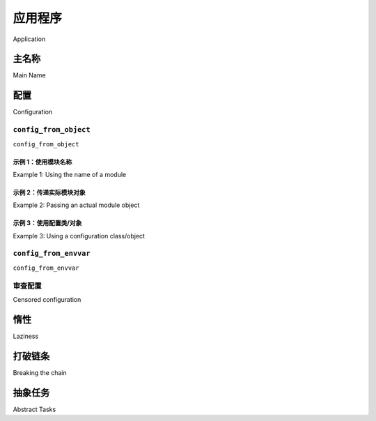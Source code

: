 .. _guide-app:

=============
应用程序
=============

Application

.. tab:: 中文

    在使用 Celery 库之前，必须先实例化它，这个实例被称为应用（或简称 *app*）。

    该应用是线程安全的，因此多个具有不同配置、组件和任务的 Celery 应用可以共存于同一个进程空间中。

    现在我们来创建一个：

    .. code-block:: pycon

        >>> from celery import Celery
        >>> app = Celery()
        >>> app
        <Celery __main__:0x100469fd0>

    最后一行展示了该应用的文本表示形式：包括应用类的名称（ ``Celery`` ）、当前主模块的名称（ ``__main__`` ）以及对象的内存地址（ ``0x100469fd0`` ）。

.. tab:: 英文

    The Celery library must be instantiated before use, this instance
    is called an application (or *app* for short).

    The application is thread-safe so that multiple Celery applications
    with different configurations, components, and tasks can co-exist in the
    same process space.

    Let's create one now:

    .. code-block:: pycon

        >>> from celery import Celery
        >>> app = Celery()
        >>> app
        <Celery __main__:0x100469fd0>

    The last line shows the textual representation of the application:
    including the name of the app class (``Celery``), the name of the
    current main module (``__main__``), and the memory address of the object
    (``0x100469fd0``).

主名称
=========

Main Name

.. tab:: 中文

    这三者中，只有一个是重要的，那就是主模块名称。我们来看一下原因。
    
    当你在 Celery 中发送一个任务消息时，该消息不会包含任何源代码，只包含你想执行的任务名称。这类似于互联网中的主机名工作原理：每个 worker 维护着一个任务名称与其实际函数的映射，称为 *任务注册表* （task registry）。
    
    每当你定义一个任务时，该任务也会被添加到本地注册表中：
    
    .. code-block:: pycon
    
        >>> @app.task
        ... def add(x, y):
        ...     return x + y
    
        >>> add
        <@task: __main__.add>
    
        >>> add.name
        __main__.add
    
        >>> app.tasks['__main__.add']
        <@task: __main__.add>
    
    你再次看到 ``__main__``；当 Celery 无法检测函数所属模块时，它会使用主模块名来生成任务名称的开头部分。
    
    这种情况只在一小部分使用场景中才会造成问题：
    
    #. 如果定义任务的模块作为程序运行；
    #. 如果在 Python 解释器（REPL）中创建应用；
    
    比如下面这个例子，其中 `tasks` 模块也用于通过 :meth:`@worker_main` 启动一个 worker：
    
    :file:`tasks.py`:
    
    .. code-block:: python
    
        from celery import Celery
        app = Celery()
    
        @app.task
        def add(x, y): return x + y
    
        if __name__ == '__main__':
            args = ['worker', '--loglevel=INFO']
            app.worker_main(argv=args)
    
    当该模块被执行时，任务的名称将以 "``__main__``" 开头，但当该模块被另一个进程导入（例如为了调用一个任务）时，任务名称将以 "``tasks``" 开头（也就是模块的实际名称）：
    
    .. code-block:: pycon
    
        >>> from tasks import add
        >>> add.name
        tasks.add
    
    你也可以为主模块指定一个其他名称：
    
    .. code-block:: pycon
    
        >>> app = Celery('tasks')
        >>> app.main
        'tasks'
    
        >>> @app.task
        ... def add(x, y):
        ...     return x + y
    
        >>> add.name
        tasks.add
    
    .. seealso:: :ref:`task-names`

.. tab:: 英文

    Only one of these is important, and that's the main module name.
    Let's look at why that is.
    
    When you send a task message in Celery, that message won't contain
    any source code, but only the name of the task you want to execute.
    This works similarly to how host names work on the internet: every worker
    maintains a mapping of task names to their actual functions, called the *task
    registry*.
    
    Whenever you define a task, that task will also be added to the local registry:
    
    .. code-block:: pycon
    
        >>> @app.task
        ... def add(x, y):
        ...     return x + y
    
        >>> add
        <@task: __main__.add>
    
        >>> add.name
        __main__.add
    
        >>> app.tasks['__main__.add']
        <@task: __main__.add>
    
    and there you see that ``__main__`` again; whenever Celery isn't able
    to detect what module the function belongs to, it uses the main module
    name to generate the beginning of the task name.
    
    This is only a problem in a limited set of use cases:
    
    #. If the module that the task is defined in is run as a program.
    #. If the application is created in the Python shell (REPL).
    
    For example here, where the tasks module is also used to start a worker
    with :meth:`@worker_main`:
    
    :file:`tasks.py`:
    
    .. code-block:: python
    
        from celery import Celery
        app = Celery()
    
        @app.task
        def add(x, y): return x + y
    
        if __name__ == '__main__':
            args = ['worker', '--loglevel=INFO']
            app.worker_main(argv=args)
    
    When this module is executed the tasks will be named starting with "``__main__``",
    but when the module is imported by another process, say to call a task,
    the tasks will be named starting with "``tasks``" (the real name of the module):
    
    .. code-block:: pycon
    
        >>> from tasks import add
        >>> add.name
        tasks.add
    
    You can specify another name for the main module:
    
    .. code-block:: pycon
    
        >>> app = Celery('tasks')
        >>> app.main
        'tasks'
    
        >>> @app.task
        ... def add(x, y):
        ...     return x + y
    
        >>> add.name
        tasks.add
    
    .. seealso:: :ref:`task-names`

配置
=============

Configuration

.. tab:: 中文

    Celery 提供了若干配置选项来调整其行为。这些选项可以直接设置在应用实例上，或通过一个专门的配置模块进行设置。
    
    配置对象可通过 :attr:`@conf` 访问：
    
    .. code-block:: pycon
    
        >>> app.conf.timezone
        'Europe/London'
    
    你也可以直接设置配置值：
    
    .. code-block:: pycon
    
        >>> app.conf.enable_utc = True
    
    或者使用 ``update`` 方法一次更新多个配置项：
    
    .. code-block:: python
    
        >>> app.conf.update(
        ...     enable_utc=True,
        ...     timezone='Europe/London',
        ...)
    
    配置对象由多个字典组成，按以下优先顺序查找：

    #. 运行时所做的更改；
    #. 配置模块（如果有）；
    #. 默认配置（:mod:`celery.app.defaults`）。
    
    你甚至可以使用 :meth:`@add_defaults` 方法添加新的默认配置来源。
    
    .. seealso::
    
        请参阅 :ref:`Configuration reference <configuration>` 获取所有可用配置项及其默认值的完整列表。


.. tab:: 英文

    There are several options you can set that'll change how
    Celery works. These options can be set directly on the app instance,
    or you can use a dedicated configuration module.
    
    The configuration is available as :attr:`@conf`:
    
    .. code-block:: pycon
    
        >>> app.conf.timezone
        'Europe/London'
    
    where you can also set configuration values directly:
    
    .. code-block:: pycon
    
        >>> app.conf.enable_utc = True
    
    or update several keys at once by using the ``update`` method:
    
    .. code-block:: python
    
        >>> app.conf.update(
        ...     enable_utc=True,
        ...     timezone='Europe/London',
        ...)
    
    The configuration object consists of multiple dictionaries
    that are consulted in order:
    
        #. Changes made at run-time.
        #. The configuration module (if any)
        #. The default configuration (:mod:`celery.app.defaults`).
    
    You can even add new default sources by using the :meth:`@add_defaults`
    method.
    
    .. seealso::
    
        Go to the :ref:`Configuration reference <configuration>` for a complete
        listing of all the available settings, and their default values.
    
``config_from_object``
----------------------

``config_from_object``

.. tab:: 中文

    :meth:`@config_from_object` 方法用于从配置对象中加载配置。

    该对象可以是一个配置模块，也可以是任意具有配置属性的对象。

    请注意，当调用 :meth:`~@config_from_object` 方法时，之前设置的所有配置将会被重置。如果你还想设置其他配置项，应在调用之后再进行设置。

.. tab:: 英文

    The :meth:`@config_from_object` method loads configuration
    from a configuration object.

    This can be a configuration module, or any object with configuration attributes.

    Note that any configuration that was previously set will be reset when
    :meth:`~@config_from_object` is called. If you want to set additional
    configuration you should do so after.

示例 1：使用模块名称
~~~~~~~~~~~~~~~~~~~~~~~~~~~~~~~~~~~~~

Example 1: Using the name of a module

.. tab:: 中文

    :meth:`@config_from_object` 方法可以接受一个 Python 模块的全限定名称，甚至可以是某个 Python 属性的名称，例如： ``"celeryconfig"`` 、 ``"myproj.config.celery"`` ，或 ``"myproj.config:CeleryConfig"`` ：

    .. code-block:: python

        from celery import Celery

        app = Celery()
        app.config_from_object('celeryconfig')

    此时， ``celeryconfig`` 模块可以如下所示：

    :file:`celeryconfig.py`:

    .. code-block:: python

        enable_utc = True
        timezone = 'Europe/London'

    只要可以导入 ``celeryconfig``，应用就能够使用它。

.. tab:: 英文

    The :meth:`@config_from_object` method can take the fully qualified
    name of a Python module, or even the name of a Python attribute,
    for example: ``"celeryconfig"``, ``"myproj.config.celery"``, or
    ``"myproj.config:CeleryConfig"``:

    .. code-block:: python

        from celery import Celery

        app = Celery()
        app.config_from_object('celeryconfig')

    The ``celeryconfig`` module may then look like this:

    :file:`celeryconfig.py`:

    .. code-block:: python

        enable_utc = True
        timezone = 'Europe/London'

    and the app will be able to use it as long as ``import celeryconfig`` is
    possible.

示例 2：传递实际模块对象
~~~~~~~~~~~~~~~~~~~~~~~~~~~~~~~~~~~~~~~~~~

Example 2: Passing an actual module object

.. tab:: 中文

    你也可以传入一个已经导入的模块对象，但通常不推荐这样做。

    .. tip::

        建议使用模块名称的方式，因为这意味着在使用 prefork 进程池时不需要对模块进行序列化。如果你遇到了配置问题或 pickle 错误，请尝试改用模块名称。

    .. code-block:: python

        import celeryconfig

        from celery import Celery

        app = Celery()
        app.config_from_object(celeryconfig)


.. tab:: 英文

    You can also pass an already imported module object, but this
    isn't always recommended.

    .. tip::

        Using the name of a module is recommended as this means the module does
        not need to be serialized when the prefork pool is used. If you're
        experiencing configuration problems or pickle errors then please
        try using the name of a module instead.

    .. code-block:: python

        import celeryconfig

        from celery import Celery

        app = Celery()
        app.config_from_object(celeryconfig)


示例 3：使用配置类/对象
~~~~~~~~~~~~~~~~~~~~~~~~~~~~~~~~~~~~~~~~~~~~~~

Example 3:  Using a configuration class/object

.. tab:: 中文

    .. code-block:: python

        from celery import Celery

        app = Celery()

        class Config:
            enable_utc = True
            timezone = 'Europe/London'

        app.config_from_object(Config)
        # 或使用对象的完全限定名称：
        #   app.config_from_object('module:Config')

.. tab:: 英文

    .. code-block:: python

        from celery import Celery

        app = Celery()

        class Config:
            enable_utc = True
            timezone = 'Europe/London'

        app.config_from_object(Config)
        # or using the fully qualified name of the object:
        #   app.config_from_object('module:Config')

``config_from_envvar``
----------------------

``config_from_envvar``

.. tab:: 中文

    :meth:`@config_from_envvar` 方法通过读取环境变量来获取配置模块的名称。

    例如 —— 若要从环境变量 :envvar:`CELERY_CONFIG_MODULE` 指定的模块中加载配置：

    .. code-block:: python

        import os
        from celery import Celery

        #: 设置默认的配置模块名
        os.environ.setdefault('CELERY_CONFIG_MODULE', 'celeryconfig')

        app = Celery()
        app.config_from_envvar('CELERY_CONFIG_MODULE')

    然后你可以通过环境变量指定要使用的配置模块：

    .. code-block:: console

        $ CELERY_CONFIG_MODULE="celeryconfig.prod" celery worker -l INFO

.. tab:: 英文

    The :meth:`@config_from_envvar` takes the configuration module name
    from an environment variable

    For example -- to load configuration from a module specified in the
    environment variable named :envvar:`CELERY_CONFIG_MODULE`:

    .. code-block:: python

        import os
        from celery import Celery

        #: Set default configuration module name
        os.environ.setdefault('CELERY_CONFIG_MODULE', 'celeryconfig')

        app = Celery()
        app.config_from_envvar('CELERY_CONFIG_MODULE')

    You can then specify the configuration module to use via the environment:

    .. code-block:: console

        $ CELERY_CONFIG_MODULE="celeryconfig.prod" celery worker -l INFO

.. _app-censored-config:

审查配置
----------------------

Censored configuration

.. tab:: 中文

    如果你希望打印出配置信息（例如用于调试），你可能还希望过滤掉敏感信息，比如密码或 API 密钥。

    Celery 提供了一些用于展示配置信息的实用工具，其中一个是 :meth:`~celery.app.utils.Settings.humanize`：

    .. code-block:: pycon

        >>> app.conf.humanize(with_defaults=False, censored=True)

    此方法将配置以表格字符串的形式返回。默认情况下它只包含变更项，但你可以通过启用 ``with_defaults`` 参数来包含内建的默认键值对。

    如果你希望以字典形式处理配置数据，可以使用 :meth:`~celery.app.utils.Settings.table` 方法：

    .. code-block:: pycon

        >>> app.conf.table(with_defaults=False, censored=True)

    请注意，Celery 无法完全过滤所有敏感信息，它仅通过正则表达式搜索常见的键名模式。如果你添加了自定义的包含敏感信息的配置项，请确保使用 Celery 能识别为机密的键名。

    若配置项名称包含以下子字符串之一，将被视为敏感并被遮蔽处理：
    
    ``API``, ``TOKEN``, ``KEY``, ``SECRET``, ``PASS``, ``SIGNATURE``, ``DATABASE``

.. tab:: 英文

    If you ever want to print out the configuration, as debugging information
    or similar, you may also want to filter out sensitive information like
    passwords and API keys.
    
    Celery comes with several utilities useful for presenting the configuration,
    one is :meth:`~celery.app.utils.Settings.humanize`:
    
    .. code-block:: pycon
    
        >>> app.conf.humanize(with_defaults=False, censored=True)
    
    This method returns the configuration as a tabulated string. This will
    only contain changes to the configuration by default, but you can include the
    built-in default keys and values by enabling the ``with_defaults`` argument.
    
    If you instead want to work with the configuration as a dictionary, you
    can use the :meth:`~celery.app.utils.Settings.table` method:
    
    .. code-block:: pycon
    
        >>> app.conf.table(with_defaults=False, censored=True)
    
    Please note that Celery won't be able to remove all sensitive information,
    as it merely uses a regular expression to search for commonly named keys.
    If you add custom settings containing sensitive information you should name
    the keys using a name that Celery identifies as secret.
    
    A configuration setting will be censored if the name contains any of
    these sub-strings:
    
    ``API``, ``TOKEN``, ``KEY``, ``SECRET``, ``PASS``, ``SIGNATURE``, ``DATABASE``

惰性
========

Laziness

.. tab:: 中文

    应用实例是惰性加载的，即只有在真正需要时才会进行初始化。
    
    创建一个 :class:`@Celery` 实例时只会执行以下操作：
    
    #. 创建逻辑时钟实例，用于事件系统。
    #. 创建任务注册表。
    #. 将自身设置为当前应用（除非禁用了 ``set_as_current`` 参数）。
    #. 调用 :meth:`@on_init` 回调（默认无操作）。
    
    :meth:`@task` 装饰器在任务被定义时不会立即创建任务，而是将任务的创建延迟到任务被使用，或应用被 *finalize* 之后。
    
    下面的示例展示了任务在实际使用前并未真正创建：
    
    .. code-block:: pycon
    
        >>> @app.task
        >>> def add(x, y):
        ...    return x + y
    
        >>> type(add)
        <class 'celery.local.PromiseProxy'>
    
        >>> add.__evaluated__()
        False
    
        >>> add        # <-- 导致调用 repr(add)
        <@task: __main__.add>
    
        >>> add.__evaluated__()
        True
    
    应用的 *finalization* 可以显式通过调用 :meth:`@finalize` 方法完成，或者隐式通过访问 :attr:`@tasks` 属性来触发。
    
    完成 finalization 会执行以下操作：
    
    #. 复制需要在多个应用间共享的任务。
    
       默认情况下任务是共享的，但如果在 task 装饰器中禁用了 ``shared`` 参数，那么该任务将仅绑定于其所归属的应用实例中。
    
    #. 执行所有待处理的任务装饰器。
    
    #. 确保所有任务都绑定到当前应用上。
    
       任务之所以需要绑定到应用，是为了从配置中读取默认值等信息。
    
    .. _default-app:
    
    .. topic:: “默认应用（default app）”
    
        Celery 并不总是支持应用实例机制，早期版本中只有基于模块的 API。
        在 Celery 5.0 之前，这种旧的兼容性 API 仍可使用，但已被移除。
    
        Celery 始终会创建一个特殊的应用 —— “默认应用（default app）”，
        若未实例化任何自定义应用，则使用该默认应用。
    
        现在 :mod:`celery.task` 模块已不可用。应使用应用实例上的方法，而非模块级 API：
    
        .. code-block:: python
    
            from celery.task import Task   # << 旧的 Task 基类。
    
            from celery import Task        # << 新的基类。


.. tab:: 英文

    The application instance is lazy, meaning it won't be evaluated
    until it's actually needed.
    
    Creating a :class:`@Celery` instance will only do the following:
    
    #. Create a logical clock instance, used for events.
    #. Create the task registry.
    #. Set itself as the current app (but not if the ``set_as_current`` argument was disabled)
    #. Call the :meth:`@on_init` callback (does nothing by default).
    
    The :meth:`@task` decorators don't create the tasks at the point when
    the task is defined, instead it'll defer the creation
    of the task to happen either when the task is used, or after the
    application has been *finalized*,
    
    This example shows how the task isn't created until
    you use the task, or access an attribute (in this case :meth:`repr`):
    
    .. code-block:: pycon
    
        >>> @app.task
        >>> def add(x, y):
        ...    return x + y
    
        >>> type(add)
        <class 'celery.local.PromiseProxy'>
    
        >>> add.__evaluated__()
        False
    
        >>> add        # <-- causes repr(add) to happen
        <@task: __main__.add>
    
        >>> add.__evaluated__()
        True
    
    *Finalization* of the app happens either explicitly by calling
    :meth:`@finalize` -- or implicitly by accessing the :attr:`@tasks`
    attribute.
    
    Finalizing the object will:
    
    #. Copy tasks that must be shared between apps
    
       Tasks are shared by default, but if the ``shared`` argument to the task decorator is disabled, then the task will be private to the app it's bound to.
    
    #. Evaluate all pending task decorators.
    
    #. Make sure all tasks are bound to the current app.
       
       Tasks are bound to an app so that they can read default values from the configuration.
    
    .. topic:: The "default app"
    
        Celery didn't always have applications, it used to be that
        there was only a module-based API. A compatibility API was
        available at the old location until the release of Celery 5.0,
        but has been removed.
    
        Celery always creates a special app - the "default app",
        and this is used if no custom application has been instantiated.
    
        The :mod:`celery.task` module is no longer available. Use the
        methods on the app instance, not the module based API:
    
        .. code-block:: python
    
            from celery.task import Task   # << OLD Task base class.
    
            from celery import Task        # << NEW base class.
    

打破链条
==================

Breaking the chain

.. tab:: 中文

    尽管依赖当前应用被设置是可行的，但最佳实践是始终将应用实例作为参数传递给需要它的地方。
    
    我将此称为 “应用链（app chain）” ，因为它会形成一个依赖于显式传递 app 的实例链。
    
    以下示例被认为是不良实践：
    
    .. code-block:: python
    
        from celery import current_app
    
        class Scheduler:
    
            def run(self):
                app = current_app
    
    正确的做法是将 ``app`` 作为参数传入：
    
    .. code-block:: python
    
        class Scheduler:
    
            def __init__(self, app):
                self.app = app
    
    Celery 内部使用 :func:`celery.app.app_or_default` 函数，以确保模块兼容性 API 中一切也能正常工作：
    
    .. code-block:: python
    
        from celery.app import app_or_default
    
        class Scheduler:
            def __init__(self, app=None):
                self.app = app_or_default(app)
    
    在开发过程中，你可以设置 :envvar:`CELERY_TRACE_APP` 环境变量，当“应用链”断裂时抛出异常：
    
    .. code-block:: console
    
        $ CELERY_TRACE_APP=1 celery worker -l INFO
    
    
    .. topic:: API 的演化
    
        自 2009 年 Celery 最初创建以来，其 API 已经发生了很大变化。
    
        例如，最初可以将任意可调用对象作为任务使用：
    
        .. code-block:: pycon
    
            def hello(to):
                return 'hello {0}'.format(to)
    
            >>> from celery.execute import apply_async
    
            >>> apply_async(hello, ('world!',))
    
        也可以通过创建 ``Task`` 类来设置特定选项，或重写某些行为：
    
        .. code-block:: python
    
            from celery import Task
            from celery.registry import tasks
    
            class Hello(Task):
                queue = 'hipri'
    
                def run(self, to):
                    return 'hello {0}'.format(to)
            tasks.register(Hello)
    
            >>> Hello.delay('world!')
    
        后来，Celery 团队认为传递任意可调用对象是反模式，
        因为这会导致难以使用除 pickle 之外的序列化器。
        这一特性在 2.0 中被移除，并由 task 装饰器取而代之：
    
        .. code-block:: python
    
            from celery import app
    
            @app.task(queue='hipri')
            def hello(to):
                return 'hello {0}'.format(to)

.. tab:: 英文

    While it's possible to depend on the current app
    being set, the best practice is to always pass the app instance
    around to anything that needs it.
    
    I call this the "app chain", since it creates a chain
    of instances depending on the app being passed.
    
    The following example is considered bad practice:
    
    .. code-block:: python
    
        from celery import current_app
    
        class Scheduler:
    
            def run(self):
                app = current_app
    
    Instead it should take the ``app`` as an argument:
    
    .. code-block:: python
    
        class Scheduler:
    
            def __init__(self, app):
                self.app = app
    
    Internally Celery uses the :func:`celery.app.app_or_default` function
    so that everything also works in the module-based compatibility API
    
    .. code-block:: python
    
        from celery.app import app_or_default
    
        class Scheduler:
            def __init__(self, app=None):
                self.app = app_or_default(app)
    
    In development you can set the :envvar:`CELERY_TRACE_APP`
    environment variable to raise an exception if the app
    chain breaks:
    
    .. code-block:: console
    
        $ CELERY_TRACE_APP=1 celery worker -l INFO
    
    
    .. topic:: Evolving the API
    
        Celery has changed a lot from 2009 since it was initially
        created.
    
        For example, in the beginning it was possible to use any callable as
        a task:
    
        .. code-block:: pycon
    
            def hello(to):
                return 'hello {0}'.format(to)
    
            >>> from celery.execute import apply_async
    
            >>> apply_async(hello, ('world!',))
    
        or you could also create a ``Task`` class to set
        certain options, or override other behavior
    
        .. code-block:: python
    
            from celery import Task
            from celery.registry import tasks
    
            class Hello(Task):
                queue = 'hipri'
    
                def run(self, to):
                    return 'hello {0}'.format(to)
            tasks.register(Hello)
    
            >>> Hello.delay('world!')
    
        Later, it was decided that passing arbitrary call-able's
        was an anti-pattern, since it makes it very hard to use
        serializers other than pickle, and the feature was removed
        in 2.0, replaced by task decorators:
    
        .. code-block:: python
    
            from celery import app
    
            @app.task(queue='hipri')
            def hello(to):
                return 'hello {0}'.format(to)

抽象任务
==============

Abstract Tasks

.. tab:: 中文

    所有使用 :meth:`@task` 装饰器创建的任务都会继承应用的基类 :attr:`~@Task`。
    
    你可以通过 ``base`` 参数指定不同的基类：
    
    .. code-block:: python
    
        @app.task(base=OtherTask):
        def add(x, y):
            return x + y
    
    若要创建自定义任务类，应从中性基类 :class:`celery.Task` 继承：
    
    .. code-block:: python
    
        from celery import Task
    
        class DebugTask(Task):
    
            def __call__(self, *args, **kwargs):
                print('TASK STARTING: {0.name}[{0.request.id}]'.format(self))
                return self.run(*args, **kwargs)
    
    
    .. tip::
    
        如果你重写了任务的 ``__call__`` 方法，务必要调用 ``self.run`` 来执行任务主体。
        不要调用 ``super().__call__``。中性基类 :class:`celery.Task` 的 ``__call__`` 方法仅供参考。
        出于优化目的，该方法在内部被展开为 ``celery.app.trace.build_tracer.trace_task``，
        如果未定义 ``__call__`` 方法，Celery 会直接在自定义任务类上调用 ``run``。
    
    中性基类的特殊之处在于它尚未绑定到任何特定的 app。
    一旦任务绑定到某个 app，它就会读取配置来设置默认值等。
    
    要实现一个基类，需通过 :meth:`@task` 装饰器创建任务：
    
    .. code-block:: python
    
        @app.task(base=DebugTask)
        def add(x, y):
            return x + y
    
    你甚至可以通过修改应用的 :meth:`@Task` 属性来改变应用的默认基类：
    
    .. code-block:: pycon
    
        >>> from celery import Celery, Task
    
        >>> app = Celery()
    
        >>> class MyBaseTask(Task):
        ...    queue = 'hipri'
    
        >>> app.Task = MyBaseTask
        >>> app.Task
        <unbound MyBaseTask>
    
        >>> @app.task
        ... def add(x, y):
        ...     return x + y
    
        >>> add
        <@task: __main__.add>
    
        >>> add.__class__.mro()
        [<class add of <Celery __main__:0x1012b4410>>,
         <unbound MyBaseTask>,
         <unbound Task>,
         <type 'object'>]


.. tab:: 英文

    All tasks created using the :meth:`@task` decorator
    will inherit from the application's base :attr:`~@Task` class.

    You can specify a different base class using the ``base`` argument:

    .. code-block:: python

        @app.task(base=OtherTask):
        def add(x, y):
            return x + y

    To create a custom task class you should inherit from the neutral base
    class: :class:`celery.Task`.

    .. code-block:: python

        from celery import Task

        class DebugTask(Task):

            def __call__(self, *args, **kwargs):
                print('TASK STARTING: {0.name}[{0.request.id}]'.format(self))
                return self.run(*args, **kwargs)


    .. tip::

        If you override the task's ``__call__`` method, then it's very important
        that you also call ``self.run`` to execute the body of the task.  Do not
        call ``super().__call__``.  The ``__call__`` method of the neutral base
        class :class:`celery.Task` is only present for reference.  For optimization,
        this has been unrolled into ``celery.app.trace.build_tracer.trace_task``
        which calls ``run`` directly on the custom task class if no ``__call__``
        method is defined.

    The neutral base class is special because it's not bound to any specific app
    yet. Once a task is bound to an app it'll read configuration to set default
    values, and so on.

    To realize a base class you need to create a task using the :meth:`@task`
    decorator:

    .. code-block:: python

        @app.task(base=DebugTask)
        def add(x, y):
            return x + y

    It's even possible to change the default base class for an application
    by changing its :meth:`@Task` attribute:

    .. code-block:: pycon

        >>> from celery import Celery, Task

        >>> app = Celery()

        >>> class MyBaseTask(Task):
        ...    queue = 'hipri'

        >>> app.Task = MyBaseTask
        >>> app.Task
        <unbound MyBaseTask>

        >>> @app.task
        ... def add(x, y):
        ...     return x + y

        >>> add
        <@task: __main__.add>

        >>> add.__class__.mro()
        [<class add of <Celery __main__:0x1012b4410>>,
         <unbound MyBaseTask>,
         <unbound Task>,
         <type 'object'>]
